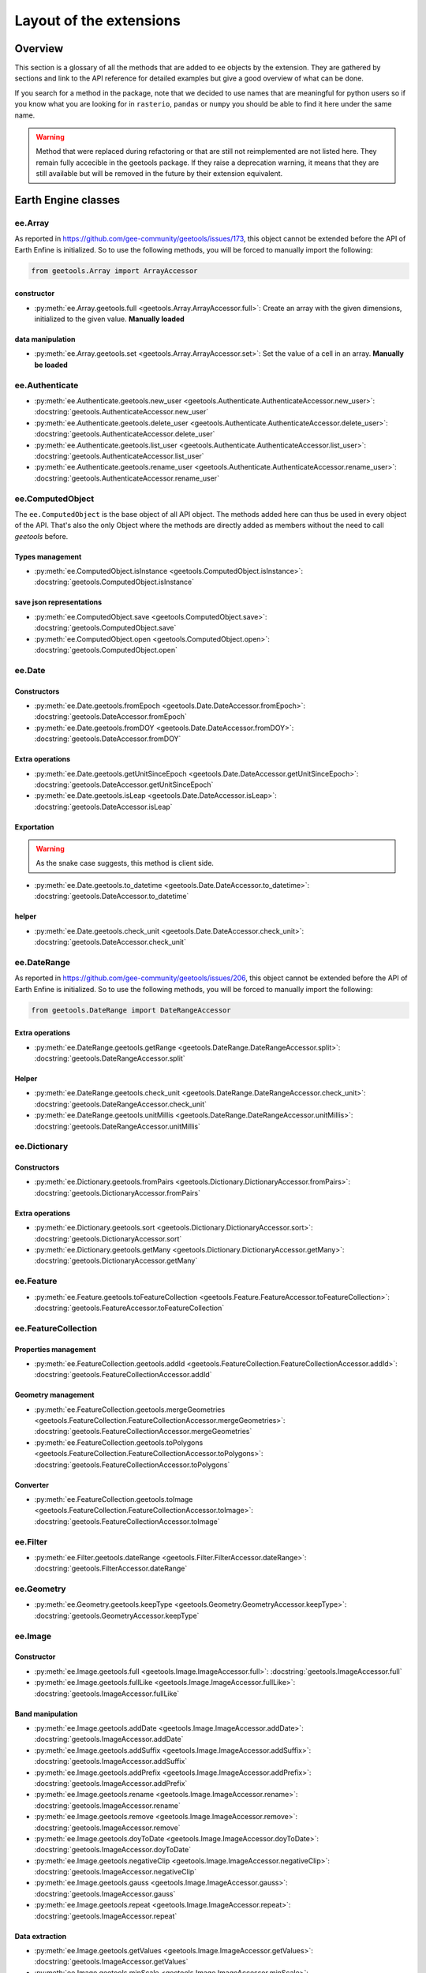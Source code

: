 Layout of the extensions
========================

Overview
--------

This section is a glossary of all the methods that are added to ``ee`` objects by the extension.
They are gathered by sections and link to the API reference for detailed examples but give a good overview of what can be done.

If you search for a method in the package, note that we decided to use names that are meaningful for python users so if you know what you are looking for in ``rasterio``, ``pandas`` or ``numpy`` you should be able to find it here under the same name.

.. warning::

    Method that were replaced during refactoring or that are still not reimplemented are not listed here.
    They remain fully accecible in the geetools package. If they raise a deprecation warning, it means that they are still available but will be removed in the future by their extension equivalent.

Earth Engine classes
--------------------

ee.Array
^^^^^^^^

As reported in https://github.com/gee-community/geetools/issues/173, this object cannot be extended before the API of Earth Enfine is initialized. So to use the following methods, you will be forced to manually import the following:

.. code-block:: python

    from geetools.Array import ArrayAccessor

constructor
###########

- :py:meth:`ee.Array.geetools.full <geetools.Array.ArrayAccessor.full>`: Create an array with the given dimensions, initialized to the given value. **Manually loaded**

data manipulation
#################

- :py:meth:`ee.Array.geetools.set <geetools.Array.ArrayAccessor.set>`: Set the value of a cell in an array. **Manually be loaded**

ee.Authenticate
^^^^^^^^^^^^^^^

- :py:meth:`ee.Authenticate.geetools.new_user <geetools.Authenticate.AuthenticateAccessor.new_user>`: :docstring:`geetools.AuthenticateAccessor.new_user`
- :py:meth:`ee.Authenticate.geetools.delete_user <geetools.Authenticate.AuthenticateAccessor.delete_user>`: :docstring:`geetools.AuthenticateAccessor.delete_user`
- :py:meth:`ee.Authenticate.geetools.list_user <geetools.Authenticate.AuthenticateAccessor.list_user>`: :docstring:`geetools.AuthenticateAccessor.list_user`
- :py:meth:`ee.Authenticate.geetools.rename_user <geetools.Authenticate.AuthenticateAccessor.rename_user>`: :docstring:`geetools.AuthenticateAccessor.rename_user`


ee.ComputedObject
^^^^^^^^^^^^^^^^^

The ``ee.ComputedObject`` is the base object of all API object. The methods added here can thus be used in every object of the API.
That's also the only Object where the methods are directly added as members without the need to call `geetools` before.

Types management
################

- :py:meth:`ee.ComputedObject.isInstance <geetools.ComputedObject.isInstance>`: :docstring:`geetools.ComputedObject.isInstance`

save json representations
#########################

- :py:meth:`ee.ComputedObject.save <geetools.ComputedObject.save>`: :docstring:`geetools.ComputedObject.save`
- :py:meth:`ee.ComputedObject.open <geetools.ComputedObject.open>`: :docstring:`geetools.ComputedObject.open`

ee.Date
^^^^^^^

Constructors
############

- :py:meth:`ee.Date.geetools.fromEpoch <geetools.Date.DateAccessor.fromEpoch>`: :docstring:`geetools.DateAccessor.fromEpoch`
- :py:meth:`ee.Date.geetools.fromDOY <geetools.Date.DateAccessor.fromDOY>`: :docstring:`geetools.DateAccessor.fromDOY`

Extra operations
################

- :py:meth:`ee.Date.geetools.getUnitSinceEpoch <geetools.Date.DateAccessor.getUnitSinceEpoch>`: :docstring:`geetools.DateAccessor.getUnitSinceEpoch`
- :py:meth:`ee.Date.geetools.isLeap <geetools.Date.DateAccessor.isLeap>`: :docstring:`geetools.DateAccessor.isLeap`

Exportation
###########

.. warning::

    As the snake case suggests, this method is client side.

- :py:meth:`ee.Date.geetools.to_datetime <geetools.Date.DateAccessor.to_datetime>`: :docstring:`geetools.DateAccessor.to_datetime`

helper
######

- :py:meth:`ee.Date.geetools.check_unit <geetools.Date.DateAccessor.check_unit>`: :docstring:`geetools.DateAccessor.check_unit`

ee.DateRange
^^^^^^^^^^^^

As reported in https://github.com/gee-community/geetools/issues/206, this object cannot be extended before the API of Earth Enfine is initialized. So to use the following methods, you will be forced to manually import the following:

.. code-block:: python

    from geetools.DateRange import DateRangeAccessor

Extra operations
################

- :py:meth:`ee.DateRange.geetools.getRange <geetools.DateRange.DateRangeAccessor.split>`: :docstring:`geetools.DateRangeAccessor.split`

Helper
######

- :py:meth:`ee.DateRange.geetools.check_unit <geetools.DateRange.DateRangeAccessor.check_unit>`: :docstring:`geetools.DateRangeAccessor.check_unit`
- :py:meth:`ee.DateRange.geetools.unitMillis <geetools.DateRange.DateRangeAccessor.unitMillis>`: :docstring:`geetools.DateRangeAccessor.unitMillis`

ee.Dictionary
^^^^^^^^^^^^^

Constructors
############

- :py:meth:`ee.Dictionary.geetools.fromPairs <geetools.Dictionary.DictionaryAccessor.fromPairs>`: :docstring:`geetools.DictionaryAccessor.fromPairs`

Extra operations
################

- :py:meth:`ee.Dictionary.geetools.sort <geetools.Dictionary.DictionaryAccessor.sort>`: :docstring:`geetools.DictionaryAccessor.sort`
- :py:meth:`ee.Dictionary.geetools.getMany <geetools.Dictionary.DictionaryAccessor.getMany>`: :docstring:`geetools.DictionaryAccessor.getMany`

ee.Feature
^^^^^^^^^^

- :py:meth:`ee.Feature.geetools.toFeatureCollection <geetools.Feature.FeatureAccessor.toFeatureCollection>`: :docstring:`geetools.FeatureAccessor.toFeatureCollection`

ee.FeatureCollection
^^^^^^^^^^^^^^^^^^^^

Properties management
#####################

- :py:meth:`ee.FeatureCollection.geetools.addId <geetools.FeatureCollection.FeatureCollectionAccessor.addId>`: :docstring:`geetools.FeatureCollectionAccessor.addId`

Geometry management
###################

- :py:meth:`ee.FeatureCollection.geetools.mergeGeometries <geetools.FeatureCollection.FeatureCollectionAccessor.mergeGeometries>`: :docstring:`geetools.FeatureCollectionAccessor.mergeGeometries`
- :py:meth:`ee.FeatureCollection.geetools.toPolygons <geetools.FeatureCollection.FeatureCollectionAccessor.toPolygons>`: :docstring:`geetools.FeatureCollectionAccessor.toPolygons`

Converter
#########

- :py:meth:`ee.FeatureCollection.geetools.toImage <geetools.FeatureCollection.FeatureCollectionAccessor.toImage>`: :docstring:`geetools.FeatureCollectionAccessor.toImage`

ee.Filter
^^^^^^^^^

- :py:meth:`ee.Filter.geetools.dateRange <geetools.Filter.FilterAccessor.dateRange>`: :docstring:`geetools.FilterAccessor.dateRange`


ee.Geometry
^^^^^^^^^^^

- :py:meth:`ee.Geometry.geetools.keepType <geetools.Geometry.GeometryAccessor.keepType>`: :docstring:`geetools.GeometryAccessor.keepType`

ee.Image
^^^^^^^^

Constructor
###########

- :py:meth:`ee.Image.geetools.full <geetools.Image.ImageAccessor.full>`: :docstring:`geetools.ImageAccessor.full`
- :py:meth:`ee.Image.geetools.fullLike <geetools.Image.ImageAccessor.fullLike>`: :docstring:`geetools.ImageAccessor.fullLike`

Band manipulation
#################

- :py:meth:`ee.Image.geetools.addDate <geetools.Image.ImageAccessor.addDate>`: :docstring:`geetools.ImageAccessor.addDate`
- :py:meth:`ee.Image.geetools.addSuffix <geetools.Image.ImageAccessor.addSuffix>`: :docstring:`geetools.ImageAccessor.addSuffix`
- :py:meth:`ee.Image.geetools.addPrefix <geetools.Image.ImageAccessor.addPrefix>`: :docstring:`geetools.ImageAccessor.addPrefix`
- :py:meth:`ee.Image.geetools.rename <geetools.Image.ImageAccessor.rename>`: :docstring:`geetools.ImageAccessor.rename`
- :py:meth:`ee.Image.geetools.remove <geetools.Image.ImageAccessor.remove>`: :docstring:`geetools.ImageAccessor.remove`
- :py:meth:`ee.Image.geetools.doyToDate <geetools.Image.ImageAccessor.doyToDate>`: :docstring:`geetools.ImageAccessor.doyToDate`
- :py:meth:`ee.Image.geetools.negativeClip <geetools.Image.ImageAccessor.negativeClip>`: :docstring:`geetools.ImageAccessor.negativeClip`
- :py:meth:`ee.Image.geetools.gauss <geetools.Image.ImageAccessor.gauss>`: :docstring:`geetools.ImageAccessor.gauss`
- :py:meth:`ee.Image.geetools.repeat <geetools.Image.ImageAccessor.repeat>`: :docstring:`geetools.ImageAccessor.repeat`

Data extraction
###############

- :py:meth:`ee.Image.geetools.getValues <geetools.Image.ImageAccessor.getValues>`: :docstring:`geetools.ImageAccessor.getValues`
- :py:meth:`ee.Image.geetools.minScale <geetools.Image.ImageAccessor.minScale>`: :docstring:`geetools.ImageAccessor.minScale`
- :py:meth:`ee.Image.geetools.reduceBands <geetools.Image.ImageAccessor.reduceBands>`: :docstring:`geetools.ImageAccessor.reduceBands`
- :py:meth:`ee.Image.geetools.format <geetools.Image.ImageAccessor.format>`: :docstring:`geetools.ImageAccessor.format`
- :py:meth:`ee.Image.geetools.index_list <geetools.Image.ImageAccessor.index_list>`: :docstring:`geetools.ImageAccessor.index_list`
- :py:meth:`ee.Image.geetools.spectralIndices <geetools.Image.ImageAccessor.spectralIndices>`: :docstring:`geetools.ImageAccessor.spectralIndices`
- :py:meth:`ee.Image.geetools.getScaleParams <geetools.Image.ImageAccessor.getScaleParams>`: :docstring:`geetools.ImageAccessor.getScaleParams`
- :py:meth:`ee.Image.geetools.getOffsetParams <geetools.Image.ImageAccessor.getOffsetParams>`: :docstring:`geetools.ImageAccessor.getOffsetParams`
- :py:meth:`ee.Image.geetools.getSTAC <geetools.Image.ImageAccessor.getSTAC>`: :docstring:`geetools.ImageAccessor.getSTAC`
- :py:meth:`ee.Image.geetools.getDOI <geetools.Image.ImageAccessor.getDOI>`: :docstring:`geetools.ImageAccessor.getDOI`
- :py:meth:`ee.Image.geetools.getCitation <geetools.Image.ImageAccessor.getCitation>`: :docstring:`geetools.ImageAccessor.getCitation`


Data manipulation
#################

- :py:meth:`ee.Image.geetools.doyToDate <geetools.Image.ImageAccessor.doyToDate>`: :docstring:`geetools.ImageAccessor.doyToDate`
- :py:meth:`ee.Image.geetools.clipOnCollection <geetools.Image.ImageAccessor.clipOnCollection>`: :docstring:`geetools.ImageAccessor.clipOnCollection`
- :py:meth:`ee.Image.geetools.bufferMask <geetools.Image.ImageAccessor.bufferMask>`: :docstring:`geetools.ImageAccessor.bufferMask`
- :py:meth:`ee.Image.geetools.removeZeros <geetools.Image.ImageAccessor.removeZeros>`: :docstring:`geetools.ImageAccessor.removeZeros`
- :py:meth:`ee.Image.geetools.interpolateBands <geetools.Image.ImageAccessor.interpolateBands>`: :docstring:`geetools.ImageAccessor.interpolateBands`
- :py:meth:`ee.Image.geetools.isletMask <geetools.Image.ImageAccessor.isletMask>`: :docstring:`geetools.ImageAccessor.isletMask`
- :py:meth:`ee.Image.geetools.scaleAndOffset <geetools.Image.ImageAccessor.scaleAndOffset>`: :docstring:`geetools.ImageAccessor.scaleAndOffset`
- :py:meth:`ee.Image.geetools.preprocess <geetools.Image.ImageAccessor.preprocess>`: :docstring:`geetools.ImageAccessor.preprocess`
- :py:meth:`ee.Image.geetools.panSharpen <geetools.Image.ImageAccessor.panSharpen>`: :docstring:`geetools.ImageAccessor.panSharpen`
- :py:meth:`ee.Image.geetools.tasseledCap <geetools.Image.ImageAccessor.tasseledCap>`: :docstring:`geetools.ImageAccessor.tasseledCap`
- :py:meth:`ee.Image.geetools.matchHistogram <geetools.Image.ImageAccessor.matchHistogram>`: :docstring:`geetools.ImageAccessor.matchHistogram`
- :py:meth:`ee.Image.geetools.maskClouds <geetools.Image.ImageAccessor.maskClouds>`: :docstring:`geetools.ImageAccessor.maskClouds`

Converter
#########

- :py:meth:`ee.Image.geetools.toGrid <geetools.Image.ImageAccessor.toGrid>`: :docstring:`geetools.ImageAccessor.toGrid`

Properties
##########

- :py:meth:`ee.Image.geetools.removeProperties <geetools.Image.ImageAccessor.removeProperties>`: :docstring:`geetools.ImageAccessor.removeProperties`

ee.ImageCollection
^^^^^^^^^^^^^^^^^^

Data manipulation
#################

- :py:meth:`ee.ImageCollection.geetools.maskClouds <geetools.ImageCollection.ImageCollectionAccessor.maskClouds>`: :docstring:`geetools.ImageCollectionAccessor.maskClouds`
- :py:meth:`ee.ImageCollection.geetools.closest <geetools.ImageCollection.ImageCollectionAccessor.closest>`: :docstring:`geetools.ImageCollectionAccessor.closest`
- :py:meth:`ee.ImageCollection.geetools.scaleAndOffset <geetools.ImageCollection.ImageCollectionAccessor.scaleAndOffset>`: :docstring:`geetools.ImageCollectionAccessor.scaleAndOffset`
- :py:meth:`ee.ImageCollection.geetools.preprocess <geetools.ImageCollection.ImageCollectionAccessor.preprocess>`: :docstring:`geetools.ImageCollectionAccessor.preprocess`
- :py:meth:`ee.ImageCollection.geetools.panSharpen <geetools.ImageCollection.ImageCollectionAccessor.panSharpen>`: :docstring:`geetools.ImageCollectionAccessor.panSharpen`
- :py:meth:`ee.ImageCollection.geetools.tasseledCap <geetools.ImageCollection.ImageCollectionAccessor.tasseledCap>`: :docstring:`geetools.ImageCollectionAccessor.tasseledCap`
- :py:meth:`ee.ImageCollection.geetools.append <geetools.ImageCollection.ImageCollectionAccessor.append>`: :docstring:`geetools.ImageCollectionAccessor.append`
- :py:meth:`ee.ImageCollection.geetools.outliers <geetools.ImageCollection.ImageCollectionAccessor.outliers>`: :docstring:`geetools.ImageCollectionAccessor.outliers`

Data extraction
###############

- :py:meth:`ee.ImageCollection.geetools.spectralIndices <geetools.ImageCollection.ImageCollectionAccessor.spectralIndices>`: :docstring:`geetools.ImageCollectionAccessor.spectralIndices`
- :py:meth:`ee.ImageCollection.geetools.getScaleParams <geetools.ImageCollection.ImageCollectionAccessor.getScaleParams>`: :docstring:`geetools.ImageCollectionAccessor.getScaleParams`
- :py:meth:`ee.ImageCollection.geetools.getOffsetParams <geetools.ImageCollection.ImageCollectionAccessor.getOffsetParams>`: :docstring:`geetools.ImageCollectionAccessor.getOffsetParams`
- :py:meth:`ee.ImageCollection.geetools.getDOI <geetools.ImageCollection.ImageCollectionAccessor.getDOI>`: :docstring:`geetools.ImageCollectionAccessor.getDOI`
- :py:meth:`ee.ImageCollection.geetools.getCitation <geetools.ImageCollection.ImageCollectionAccessor.getCitation>`: :docstring:`geetools.ImageCollectionAccessor.getCitation`
- :py:meth:`ee.ImageCollection.geetools.getSTAC <geetools.ImageCollection.ImageCollectionAccessor.getSTAC>`: :docstring:`geetools.ImageCollectionAccessor.getSTAC`
-  :py:meth:`ee.ImageCollection.geetools.collectionMask <geetools.ImageCollection.ImageCollectionAccessor.collectionMask>`: :docstring:`geetools.ImageCollectionAccessor.collectionMask`
- :py:meth:`ee.ImageCollection.geetools.iloc <geetools.ImageCollection.ImageCollectionAccessor.iloc>`: :docstring:`geetools.ImageCollectionAccessor.iloc`
- :py:meth:`ee.ImageCollection.geetools.integral <geetools.ImageCollection.ImageCollectionAccessor.integral>`: :docstring:`geetools.ImageCollectionAccessor.integral`

ee.Initialize
^^^^^^^^^^^^^

- :py:meth:`ee.Initialize.geetools.from_user <geetools.Initialize.InitializeAccessor.from_user>`: :docstring:`geetools.InitializeAccessor.from_user`

ee.Join
^^^^^^^

- :py:meth:`ee.Join.geetools.byProperty <geetools.Join.JoinAccessor.byProperty>`: :docstring:`geetools.JoinAccessor.byProperty`

ee.List
^^^^^^^

Constructor
###########

- :py:meth:`ee.List.geetools.sequence <geetools.List.ListAccessor.sequence>`: :docstring:`geetools.ListAccessor.sequence`
- :py:meth:`ee.List.geetools.zip <geetools.List.ListAccessor.zip>`: :docstring:`geetools.ListAccessor.zip`

operations
##########

- :py:meth:`ee.List.geetools.product <geetools.List.ListAccessor.product>`: :docstring:`geetools.ListAccessor.product`
- :py:meth:`ee.List.geetools.complement <geetools.List.ListAccessor.complement>`: :docstring:`geetools.ListAccessor.complement`
- :py:meth:`ee.List.geetools.intersection <geetools.List.ListAccessor.intersection>`: :docstring:`geetools.ListAccessor.intersection`
- :py:meth:`ee.List.geetools.union <geetools.List.ListAccessor.union>`: :docstring:`geetools.ListAccessor.union`
- :py:meth:`ee.List.geetools.delete <geetools.List.ListAccessor.delete>`: :docstring:`geetools.ListAccessor.delete`
- :py:meth:`ee.List.geetools.replaceMany <geetools.List.ListAccessor.replaceMany>`: :docstring:`geetools.ListAccessor.replaceMany`

Converter
#########

- :py:meth:`ee.List.geetools.join <geetools.List.ListAccessor.join>`: :docstring:`geetools.ListAccessor.join`
- :py:meth:`ee.List.geetools.toStrings <geetools.List.ListAccessor.toStrings>`: :docstring:`geetools.ListAccessor.toStrings`

ee.Number
^^^^^^^^^

- :py:meth:`ee.Number.geetools.truncate <geetools.Number.NumberAccessor.truncate>`: :docstring:`geetools.NumberAccessor.truncate`

ee.String
^^^^^^^^^

- :py:meth:`ee.String.geetools.eq <geetools.String.StringAccessor.eq>`: :docstring:`geetools.StringAccessor.eq`
- :py:meth:`ee.String.geetools.format <geetools.String.StringAccessor.format>`: :docstring:`geetools.StringAccessor.format`

Added classes
-------------

ee.Float
^^^^^^^^

.. note::

    This object does not exist in the original API. It is a custom Placeholder Float class to be used in the :py:meth:`ee.ComputedObject.isInstance <geetools.ComputedObjectAccessor.isInstance>` method.

ee.Integer
^^^^^^^^^^

.. note::

    This object does not exist in the original API. It is a custom Placeholder Float class to be used in the :py:meth:`ee.ComputedObject.isInstance <geetools.ComputedObjectAccessor.isInstance>` method.



